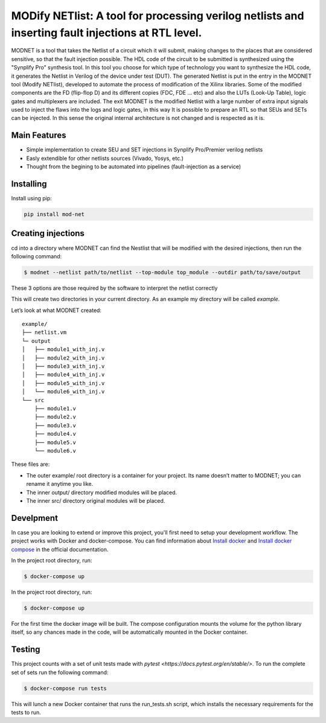 MODify NETlist: A tool for processing verilog netlists and inserting fault injections at RTL level.
===================================================================================================
.. image:: https://circleci.com/gh/LCSR-lab/MODNET.svg?style=shield
   :target: https://circleci.com/gh/LCSR-lab/MODNET
.. image:: https://coveralls.io/repos/github/LCSR-lab/MODNET/badge.svg?branch=master
   :target: https://coveralls.io/github/LCSR-lab/MODNET?branch=master


MODNET is a tool that takes the Netlist of a circuit which it will submit, making changes to the places that are considered sensitive, so that the fault injection possible. The HDL code of the circuit to be submitted is synthesized using the "Synplify Pro" synthesis tool. In this tool you choose for which type of technology you want to synthesize the HDL code, it generates the Netlist in Verilog of the device under test (DUT). The generated Netlist is put in the entry in the MODNET tool (Modify NETlist), developed to automate the process of modification of the Xilinx libraries. Some of the modified components are the FD (flip-flop D) and its different copies (FDC, FDE ... etc) and also the LUTs (Look-Up Table), logic gates and multiplexers are included. The exit MODNET is the modified Netlist with a large number of extra input signals used to inject the flaws into the logs and logic gates, in this way It is possible to prepare an RTL so that SEUs and SETs can be injected. In this sense the original internal architecture is not changed and is respected as it is.

Main Features
-------------

* Simple implementation to create SEU and SET injections in Synplify Pro/Premier verilog netlists
* Easly extendible for other netlists sources (Vivado, Yosys, etc.)
* Thought from the begining to be automated into pipelines (fault-injection as a service)



Installing
----------
    
Install using pip:

.. code-block:: python

    pip install mod-net


Creating injections
--------------------
cd into a directory where MODNET can find the Nestlist that will be modified with the desired injections, then run the following command:

.. code-block:: text

    $ modnet --netlist path/to/netlist --top-module top_module --outdir path/to/save/output

These 3 options are those required by the software to interpret the netlist correctly

This will create two directories in your current directory. As an example my directory will be called `example`.

Let’s look at what MODNET created:

::

    example/
    ├── netlist.vm
    └─ output
    │   ├── module1_with_inj.v
    │   ├── module2_with_inj.v
    │   ├── module3_with_inj.v
    │   ├── module4_with_inj.v
    │   ├── module5_with_inj.v
    │   └── module6_with_inj.v
    └── src
        ├── module1.v
        ├── module2.v
        ├── module3.v
        ├── module4.v
        ├── module5.v
        └── module6.v

These files are:

* The outer example/ root directory is a container for your project. Its name doesn’t matter to MODNET; you can rename it anytime you like.
* The inner output/ directory modified modules will be placed.
* The inner src/ directory original modules will be placed.

Develpment
----------
In case you are looking to extend or improve this project, you'll first need to setup your development workflow. The project works with Docker and docker-compose. You can find information about `Install docker <https://docs.docker.com/install/>`_ and `Install docker compose <https://docs.docker.com/compose/install/>`_ in the official documentation.

In the project root directory, run:

.. code-block:: text

    $ docker-compose up

In the project root directory, run:

.. code-block:: bash

    $ docker-compose up


For the first time the docker image will be built. The compose configuration mounts the volume for the python library itself, so any chances made in the code, will be automatically mounted in the Docker container.

Testing 
-------
This project counts with a set of unit tests made with `pytest <https://docs.pytest.org/en/stable/>`. To run the complete set of sets run the following command:

.. code-block:: bash

    $ docker-compose run tests

This will lunch a new Docker container that runs the run_tests.sh script, which installs the necessary requirements for the tests to run.